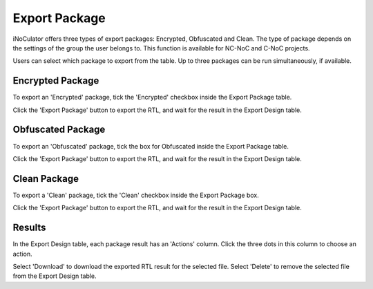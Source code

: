 Export Package
========================================

iNoCulator offers three types of export packages: Encrypted, Obfuscated and Clean.
The type of package depends on the settings of the group the user belongs to. This function is available for NC-NoC and C-NoC projects.

Users can select which package to export from the table. Up to three packages can be run simultaneously, if available.

Encrypted Package 
-------------------------------------------------------

To export an 'Encrypted' package, tick the 'Encrypted' checkbox inside the Export Package table. 

.. image:: images/export_package_button.png
  :alt: export_package_button
  :align: center


.. image:: images/export_package_encrypted2.png
  :alt: export_package_encrypted
  :align: center

Click the 'Export Package' button to export the RTL, and wait for the result in the Export Design table.

.. image:: images/export_package_encrypted_result2.png
  :alt: export_package_encrypted_result
  :align: center

Obfuscated Package
-------------------------------------------------------------------------------------------

To export an 'Obfuscated' package, tick the box for Obfuscated inside the Export Package table.

.. image:: images/export_package_button.png
  :alt: export_package_button
  :align: center

.. image:: images/export_package_obfuscated.png
  :alt: export_package_obfuscated
  :align: center

Click the 'Export Package' button to export the RTL, and wait for the result in the Export Design table.

.. image:: images/export_package_obfuscated_result.png
  :alt: export_package_obfuscated
  :align: center


Clean Package 
------------------------------------------------------------------------------

To export a 'Clean' package, tick the 'Clean' checkbox inside the Export Package box. 

.. image:: images/export_package_button.png
  :alt: export_package_button
  :align: center


.. image:: images/export_package_clean.png
  :alt: export_package_clean
  :align: center


Click the 'Export Package' button to export the RTL, and wait for the result in the Export Design table.

.. image:: images/export_package_clean_result.png
  :alt: export_package_clean_result
  :align: center


Results
---------------------------------------------------------------------

In the Export Design table, each package result has an 'Actions' column. Click the three dots in this column to choose an action.

.. image:: images/export_package_actionbuttons2.png
  :alt: export_package_actionbuttons
  :align: center

Select 'Download' to download the exported RTL result for the selected file.
Select 'Delete' to remove the selected file from the Export Design table.


